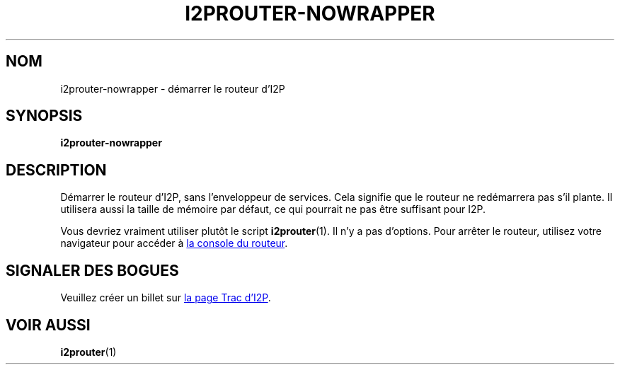 .\"*******************************************************************
.\"
.\" This file was generated with po4a. Translate the source file.
.\"
.\"*******************************************************************
.TH I2PROUTER\-NOWRAPPER 1 "26 janvier 2017" "" I2P

.SH NOM
i2prouter\-nowrapper \- démarrer le routeur d'I2P

.SH SYNOPSIS
\fBi2prouter\-nowrapper\fP
.br

.SH DESCRIPTION
Démarrer le routeur d'I2P, sans l'enveloppeur de services. Cela signifie que
le routeur ne redémarrera pas s'il plante. Il utilisera aussi la taille de
mémoire par défaut, ce qui pourrait ne pas être suffisant pour I2P.
.P
Vous devriez vraiment utiliser plutôt le script \fBi2prouter\fP(1). Il n'y a
pas d'options. Pour arrêter le routeur, utilisez votre navigateur pour
accéder à
.UR http://localhost:7657/
la console du routeur
.UE .

.SH "SIGNALER DES BOGUES"
Veuillez créer un billet sur
.UR https://trac.i2p2.de/
la page Trac d'I2P
.UE .

.SH "VOIR AUSSI"
\fBi2prouter\fP(1)
